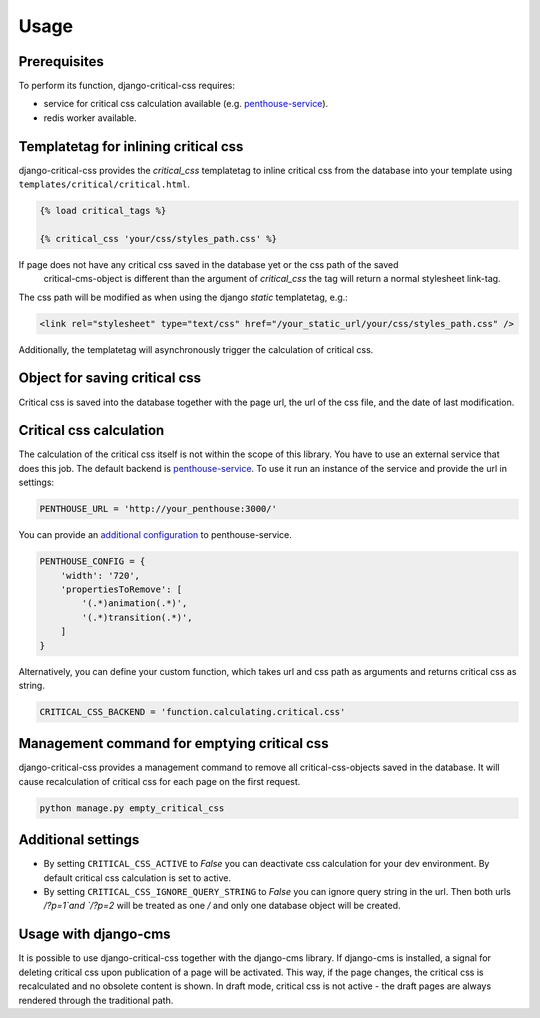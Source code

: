 Usage
=====

Prerequisites
-------------

To perform its function, django-critical-css requires:

* service for critical css calculation available
  (e.g. `penthouse-service <https://github.com/moccu/penthouse-service>`_).
* redis worker available.


Templatetag for inlining critical css
-------------------------------------

django-critical-css provides the `critical_css` templatetag to inline critical css
from the database into your template using ``templates/critical/critical.html``.

.. code-block:: text

    {% load critical_tags %}

    {% critical_css 'your/css/styles_path.css' %}

If page does not have any critical css saved in the database yet or the css path of the saved
 critical-cms-object is different than the argument of `critical_css` the tag will return a normal stylesheet link-tag.
The css path will be modified as when using the django `static` templatetag, e.g.:

.. code-block:: text

    <link rel="stylesheet" type="text/css" href="/your_static_url/your/css/styles_path.css" />

Additionally, the templatetag will asynchronously trigger the calculation of critical css.


Object for saving critical css
------------------------------

Critical css is saved into the database together with the page url, the url of the css file,
and the date of last modification.


Critical css calculation
------------------------

The calculation of the critical css itself is not within the scope of this library.
You have to use an external service that does this job.
The default backend is `penthouse-service <https://github.com/moccu/penthouse-service>`_.
To use it run an instance of the service and provide the url in settings:

.. code-block:: text

    PENTHOUSE_URL = 'http://your_penthouse:3000/'

You can provide an `additional configuration <https://github.com/moccu/penthouse-service#options>`_
to penthouse-service.

.. code-block:: text

  PENTHOUSE_CONFIG = {
      'width': '720',
      'propertiesToRemove': [
          '(.*)animation(.*)',
          '(.*)transition(.*)',
      ]
  }

Alternatively, you can define your custom function,
which takes url and css path as arguments and returns critical css as string.

.. code-block:: text

    CRITICAL_CSS_BACKEND = 'function.calculating.critical.css'


Management command for emptying critical css
--------------------------------------------

django-critical-css provides a management command to remove all critical-css-objects
saved in the database. It will cause recalculation of critical css for each page
on the first request.

.. code-block:: text

    python manage.py empty_critical_css


Additional settings
-------------------

* By setting ``CRITICAL_CSS_ACTIVE`` to `False` you can deactivate css calculation
  for your dev environment. By default critical css calculation is set to active.
* By setting ``CRITICAL_CSS_IGNORE_QUERY_STRING`` to `False` you can ignore query string
  in the url. Then both urls `/?p=1`and `/?p=2` will be treated as one `/` and only one database
  object will be created.

Usage with django-cms
---------------------

It is possible to use django-critical-css together with the django-cms library.
If django-cms is installed, a signal for deleting critical css upon publication of a page
will be activated. This way, if the page changes, the critical css
is recalculated and no obsolete content is shown. In draft mode, critical css
is not active - the draft pages are always rendered through the traditional path.
